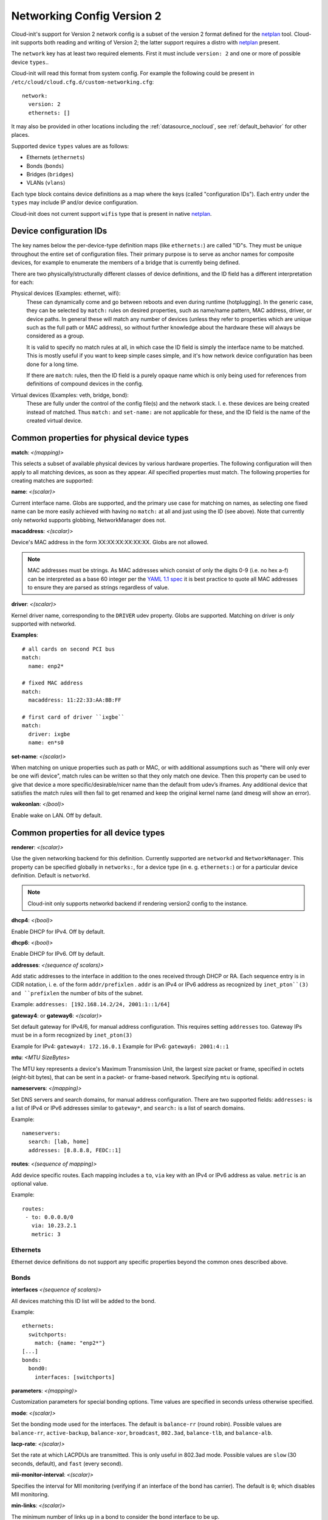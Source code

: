 .. _network_config_v2:

Networking Config Version 2
===========================

Cloud-init's support for Version 2 network config is a subset of the
version 2 format defined for the `netplan`_ tool.  Cloud-init supports
both reading and writing of Version 2; the latter support requires a
distro with `netplan`_ present.

The ``network`` key has at least two required elements.  First
it must include ``version: 2``  and one or more of possible device
``types``..

Cloud-init will read this format from system config.
For example the following could be present in
``/etc/cloud/cloud.cfg.d/custom-networking.cfg``::

  network:
    version: 2
    ethernets: []

It may also be provided in other locations including the
:ref:`datasource_nocloud`, see :ref:`default_behavior` for other places.

Supported device ``types`` values are as follows:

- Ethernets (``ethernets``)
- Bonds (``bonds``)
- Bridges (``bridges``)
- VLANs (``vlans``)

Each type block contains device definitions as a map where the keys (called
"configuration IDs"). Each entry under the ``types`` may include IP and/or
device configuration.

Cloud-init does not current support ``wifis`` type that is present in native
`netplan`_.


Device configuration IDs
------------------------

The key names below the per-device-type definition maps (like ``ethernets:``)
are called "ID"s. They must be unique throughout the entire set of
configuration files. Their primary purpose is to serve as anchor names for
composite devices, for example to enumerate the members of a bridge that is
currently being defined.

There are two physically/structurally different classes of device definitions,
and the ID field has a different interpretation for each:

Physical devices (Examples: ethernet, wifi):
    These can dynamically come and go between
    reboots and even during runtime (hotplugging). In the generic case, they
    can be selected by ``match:`` rules on desired properties, such as
    name/name pattern, MAC address, driver, or device paths. In general these
    will match any number of devices (unless they refer to properties which are
    unique such as the full path or MAC address), so without further knowledge
    about the hardware these will always be considered as a group.

    It is valid to specify no match rules at all, in which case the ID field is
    simply the interface name to be matched. This is mostly useful if you want
    to keep simple cases simple, and it's how network device configuration has
    been done for a long time.

    If there are ``match``: rules, then the ID field is a purely opaque name
    which is only being used  for references from definitions of compound
    devices in the config.

Virtual devices (Examples: veth, bridge, bond):
   These are fully under the control of the
   config file(s) and the network stack. I. e. these devices are being created
   instead of matched. Thus ``match:`` and ``set-name:`` are not applicable for
   these, and the ID field is the name of the created virtual device.

Common properties for physical device types
-------------------------------------------

**match**: *<(mapping)>*

This selects a subset of available physical devices by various hardware
properties. The following configuration will then apply to all matching
devices, as soon as they appear. *All* specified properties must match.
The following properties for creating matches are supported:

**name**:  *<(scalar)>*

Current interface name. Globs are supported, and the primary use case
for matching on names, as selecting one fixed name can be more easily
achieved with having no ``match:`` at all and just using the ID (see
above). Note that currently only networkd supports globbing,
NetworkManager does not.

**macaddress**: *<(scalar)>*

Device's MAC address in the form XX:XX:XX:XX:XX:XX. Globs are not allowed.

.. note::

  MAC addresses must be strings. As MAC addresses which consist of only the
  digits 0-9 (i.e. no hex a-f) can be interpreted as a base 60 integer per
  the `YAML 1.1 spec`_ it is best practice to quote all MAC addresses to ensure
  they are parsed as strings regardless of value.

.. _YAML 1.1 spec: https://yaml.org/type/int.html

**driver**: *<(scalar)>*

Kernel driver name, corresponding to the ``DRIVER`` udev property.  Globs are
supported. Matching on driver is *only* supported with networkd.

**Examples**::

  # all cards on second PCI bus
  match:
    name: enp2*

  # fixed MAC address
  match:
    macaddress: 11:22:33:AA:BB:FF

  # first card of driver ``ixgbe``
  match:
    driver: ixgbe
    name: en*s0

**set-name**: *<(scalar)>*

When matching on unique properties such as path or MAC, or with additional
assumptions such as "there will only ever be one wifi device",
match rules can be written so that they only match one device. Then this
property can be used to give that device a more specific/desirable/nicer
name than the default from udev’s ifnames.  Any additional device that
satisfies the match rules will then fail to get renamed and keep the
original kernel name (and dmesg will show an error).

**wakeonlan**: *<(bool)>*

Enable wake on LAN. Off by default.


Common properties for all device types
--------------------------------------

**renderer**: *<(scalar)>*

Use the given networking backend for this definition. Currently supported are
``networkd`` and ``NetworkManager``. This property can be specified globally
in ``networks:``, for a device type (in e. g. ``ethernets:``) or
for a particular device definition. Default is ``networkd``.

.. note::

  Cloud-init only supports networkd backend if rendering version2 config
  to the instance.

**dhcp4**: *<(bool)>*

Enable DHCP for IPv4. Off by default.

**dhcp6**: *<(bool)>*

Enable DHCP for IPv6. Off by default.

**addresses**: *<(sequence of scalars)>*

Add static addresses to the interface in addition to the ones received
through DHCP or RA. Each sequence entry is in CIDR notation, i. e. of the
form ``addr/prefixlen`` . ``addr`` is an IPv4 or IPv6 address as recognized
by ``inet_pton``(3) and ``prefixlen`` the number of bits of the subnet.

Example: ``addresses: [192.168.14.2/24, 2001:1::1/64]``

**gateway4**: or **gateway6**: *<(scalar)>*

Set default gateway for IPv4/6, for manual address configuration. This
requires setting ``addresses`` too. Gateway IPs must be in a form
recognized by ``inet_pton(3)``

Example for IPv4: ``gateway4: 172.16.0.1``
Example for IPv6: ``gateway6: 2001:4::1``

**mtu**: *<MTU SizeBytes>*

The MTU key represents a device's Maximum Transmission Unit, the largest size
packet or frame, specified in octets (eight-bit bytes), that can be sent in a
packet- or frame-based network.  Specifying ``mtu`` is optional.

**nameservers**: *<(mapping)>*

Set DNS servers and search domains, for manual address configuration. There
are two supported fields: ``addresses:`` is a list of IPv4 or IPv6 addresses
similar to ``gateway*``, and ``search:`` is a list of search domains.

Example: ::

  nameservers:
    search: [lab, home]
    addresses: [8.8.8.8, FEDC::1]

**routes**: *<(sequence of mapping)>*

Add device specific routes.  Each mapping includes a ``to``, ``via`` key
with an IPv4 or IPv6 address as value.  ``metric`` is an optional value.

Example: ::

  routes:
   - to: 0.0.0.0/0
     via: 10.23.2.1
     metric: 3

Ethernets
~~~~~~~~~
Ethernet device definitions do not support any specific properties beyond the
common ones described above.

Bonds
~~~~~

**interfaces** *<(sequence of scalars)>*

All devices matching this ID list will be added to the bond.

Example: ::

  ethernets:
    switchports:
      match: {name: "enp2*"}
  [...]
  bonds:
    bond0:
      interfaces: [switchports]

**parameters**: *<(mapping)>*

Customization parameters for special bonding options.  Time values are
specified in seconds unless otherwise specified.

**mode**: *<(scalar)>*

Set the bonding mode used for the interfaces. The default is
``balance-rr`` (round robin). Possible values are ``balance-rr``,
``active-backup``, ``balance-xor``, ``broadcast``, ``802.3ad``,
``balance-tlb``, and ``balance-alb``.

**lacp-rate**: *<(scalar)>*

Set the rate at which LACPDUs are transmitted. This is only useful
in 802.3ad mode. Possible values are ``slow`` (30 seconds, default),
and ``fast`` (every second).

**mii-monitor-interval**: *<(scalar)>*

Specifies the interval for MII monitoring (verifying if an interface
of the bond has carrier). The default is ``0``; which disables MII
monitoring.

**min-links**: *<(scalar)>*

The minimum number of links up in a bond to consider the bond
interface to be up.

**transmit-hash-policy**: <*(scalar)>*

Specifies the transmit hash policy for the selection of slaves. This
is only useful in balance-xor, 802.3ad and balance-tlb modes.
Possible values are ``layer2``, ``layer3+4``, ``layer2+3``,
``encap2+3``, and ``encap3+4``.

**ad-select**: <*(scalar)>*

Set the aggregation selection mode. Possible values are ``stable``,
``bandwidth``, and ``count``. This option is only used in 802.3ad mode.

**all-slaves-active**: <*(bool)>*

If the bond should drop duplicate frames received on inactive ports,
set this option to ``false``. If they should be delivered, set this
option to ``true``. The default value is false, and is the desirable
behavior in most situations.

**arp-interval**: <*(scalar)>*

Set the interval value for how frequently ARP link monitoring should
happen. The default value is ``0``, which disables ARP monitoring.

**arp-ip-targets**: <*(sequence of scalars)>*

IPs of other hosts on the link which should be sent ARP requests in
order to validate that a slave is up. This option is only used when
``arp-interval`` is set to a value other than ``0``. At least one IP
address must be given for ARP link monitoring to function. Only IPv4
addresses are supported. You can specify up to 16 IP addresses. The
default value is an empty list.

**arp-validate**: <*(scalar)>*

Configure how ARP replies are to be validated when using ARP link
monitoring. Possible values are ``none``, ``active``, ``backup``,
and ``all``.

**arp-all-targets**: <*(scalar)>*

Specify whether to use any ARP IP target being up as sufficient for
a slave to be considered up; or if all the targets must be up. This
is only used for ``active-backup`` mode when ``arp-validate`` is
enabled. Possible values are ``any`` and ``all``.

**up-delay**: <*(scalar)>*

Specify the delay before enabling a link once the link is physically
up. The default value is ``0``.

**down-delay**: <*(scalar)>*

Specify the delay before disabling a link once the link has been
lost. The default value is ``0``.

**fail-over-mac-policy**: <*(scalar)>*

Set whether to set all slaves to the same MAC address when adding
them to the bond, or how else the system should handle MAC addresses.
The possible values are ``none``, ``active``, and ``follow``.

**gratuitious-arp**: <*(scalar)>*

Specify how many ARP packets to send after failover. Once a link is
up on a new slave, a notification is sent and possibly repeated if
this value is set to a number greater than ``1``. The default value
is ``1`` and valid values are between ``1`` and ``255``. This only
affects ``active-backup`` mode.

**packets-per-slave**: <*(scalar)>*

In ``balance-rr`` mode, specifies the number of packets to transmit
on a slave before switching to the next. When this value is set to
``0``, slaves are chosen at random. Allowable values are between
``0`` and ``65535``. The default value is ``1``. This setting is
only used in ``balance-rr`` mode.

**primary-reselect-policy**: <*(scalar)>*

Set the reselection policy for the primary slave. On failure of the
active slave, the system will use this policy to decide how the new
active slave will be chosen and how recovery will be handled. The
possible values are ``always``, ``better``, and ``failure``.

**learn-packet-interval**: <*(scalar)>*

Specify the interval between sending learning packets to each slave.
The value range is between ``1`` and ``0x7fffffff``. The default
value is ``1``. This option only affects ``balance-tlb`` and
``balance-alb`` modes.


Bridges
~~~~~~~

**interfaces**: <*(sequence of scalars)>*

All devices matching this ID list will be added to the bridge.

Example: ::

  ethernets:
    switchports:
      match: {name: "enp2*"}
  [...]
  bridges:
    br0:
      interfaces: [switchports]

**parameters**: <*(mapping)>*

Customization parameters for special bridging options.  Time values are
specified in seconds unless otherwise specified.

**ageing-time**: <*(scalar)>*

Set the period of time to keep a MAC address in the forwarding
database after a packet is received.

**priority**: <*(scalar)>*

Set the priority value for the bridge. This value should be an
number between ``0`` and ``65535``. Lower values mean higher
priority. The bridge with the higher priority will be elected as
the root bridge.

**forward-delay**: <*(scalar)>*

Specify the period of time the bridge will remain in Listening and
Learning states before getting to the Forwarding state. This value
should be set in seconds for the systemd backend, and in milliseconds
for the NetworkManager backend.

**hello-time**: <*(scalar)>*

Specify the interval between two hello packets being sent out from
the root and designated bridges. Hello packets communicate
information about the network topology.

**max-age**: <*(scalar)>*

Set the maximum age of a hello packet. If the last hello packet is
older than that value, the bridge will attempt to become the root
bridge.

**path-cost**: <*(scalar)>*

Set the cost of a path on the bridge. Faster interfaces should have
a lower cost. This allows a finer control on the network topology
so that the fastest paths are available whenever possible.

**stp**: <*(bool)>*

Define whether the bridge should use Spanning Tree Protocol. The
default value is "true", which means that Spanning Tree should be
used.


VLANs
~~~~~

**id**: <*(scalar)>*

VLAN ID, a number between 0 and 4094.

**link**: <*(scalar)>*

ID of the underlying device definition on which this VLAN gets
created.

Example: ::

  ethernets:
    eno1: {...}
  vlans:
    en-intra:
      id: 1
      link: eno1
      dhcp4: yes
    en-vpn:
      id: 2
      link: eno1
      address: ...


Examples
--------
Configure an ethernet device with networkd, identified by its name, and enable
DHCP: ::

  network:
    version: 2
    ethernets:
      eno1:
        dhcp4: true

This is a complex example which shows most available features: ::

  network:
    version: 2
    ethernets:
      # opaque ID for physical interfaces, only referred to by other stanzas
      id0:
        match:
          macaddress: '00:11:22:33:44:55'
        wakeonlan: true
        dhcp4: true
        addresses:
          - 192.168.14.2/24
          - 2001:1::1/64
        gateway4: 192.168.14.1
        gateway6: 2001:1::2
        nameservers:
          search: [foo.local, bar.local]
          addresses: [8.8.8.8]
      lom:
        match:
          driver: ixgbe
        # you are responsible for setting tight enough match rules
        # that only match one device if you use set-name
        set-name: lom1
        dhcp6: true
      switchports:
        # all cards on second PCI bus; unconfigured by themselves, will be added
        # to br0 below
        match:
          name: enp2*
        mtu: 1280
    bonds:
      bond0:
        interfaces: [id0, lom]
    bridges:
      # the key name is the name for virtual (created) interfaces; no match: and
      # set-name: allowed
      br0:
        # IDs of the components; switchports expands into multiple interfaces
        interfaces: [wlp1s0, switchports]
        dhcp4: true
    vlans:
      en-intra:
        id: 1
        link: id0
        dhcp4: yes
    # static routes
    routes:
     - to: 0.0.0.0/0
       via: 11.0.0.1
       metric: 3

.. _netplan: https://launchpad.net/netplan
.. vi: textwidth=78
